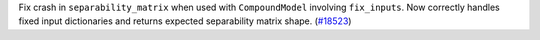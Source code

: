 Fix crash in ``separability_matrix`` when used with ``CompoundModel`` involving ``fix_inputs``. Now correctly handles fixed input dictionaries and returns expected separability matrix shape. (`#18523 <https://github.com/astropy/astropy/issues/18523>`__)
